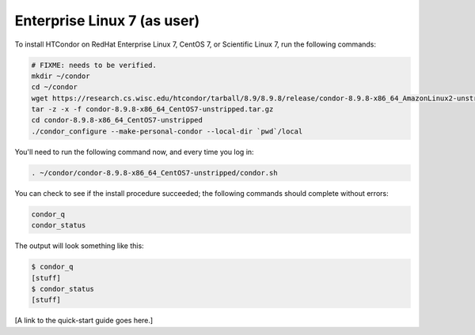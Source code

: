 .. _user_install_el7:

Enterprise Linux 7 (as user)
============================

To install HTCondor on RedHat Enterprise Linux 7, CentOS 7, or
Scientific Linux 7, run the following commands:

.. code-block:: shell

    # FIXME: needs to be verified.
    mkdir ~/condor
    cd ~/condor
    wget https://research.cs.wisc.edu/htcondor/tarball/8.9/8.9.8/release/condor-8.9.8-x86_64_AmazonLinux2-unstripped.tar.gz
    tar -z -x -f condor-8.9.8-x86_64_CentOS7-unstripped.tar.gz
    cd condor-8.9.8-x86_64_CentOS7-unstripped
    ./condor_configure --make-personal-condor --local-dir `pwd`/local

You'll need to run the following command now, and every time you log in:

.. code-block:: shell

    . ~/condor/condor-8.9.8-x86_64_CentOS7-unstripped/condor.sh

You can check to see if the install procedure succeeded; the following commands
should complete without errors:

.. code-block:: shell

  condor_q
  condor_status

The output will look something like this:

.. code-block:: console

  $ condor_q
  [stuff]
  $ condor_status
  [stuff]

[A link to the quick-start guide goes here.]
